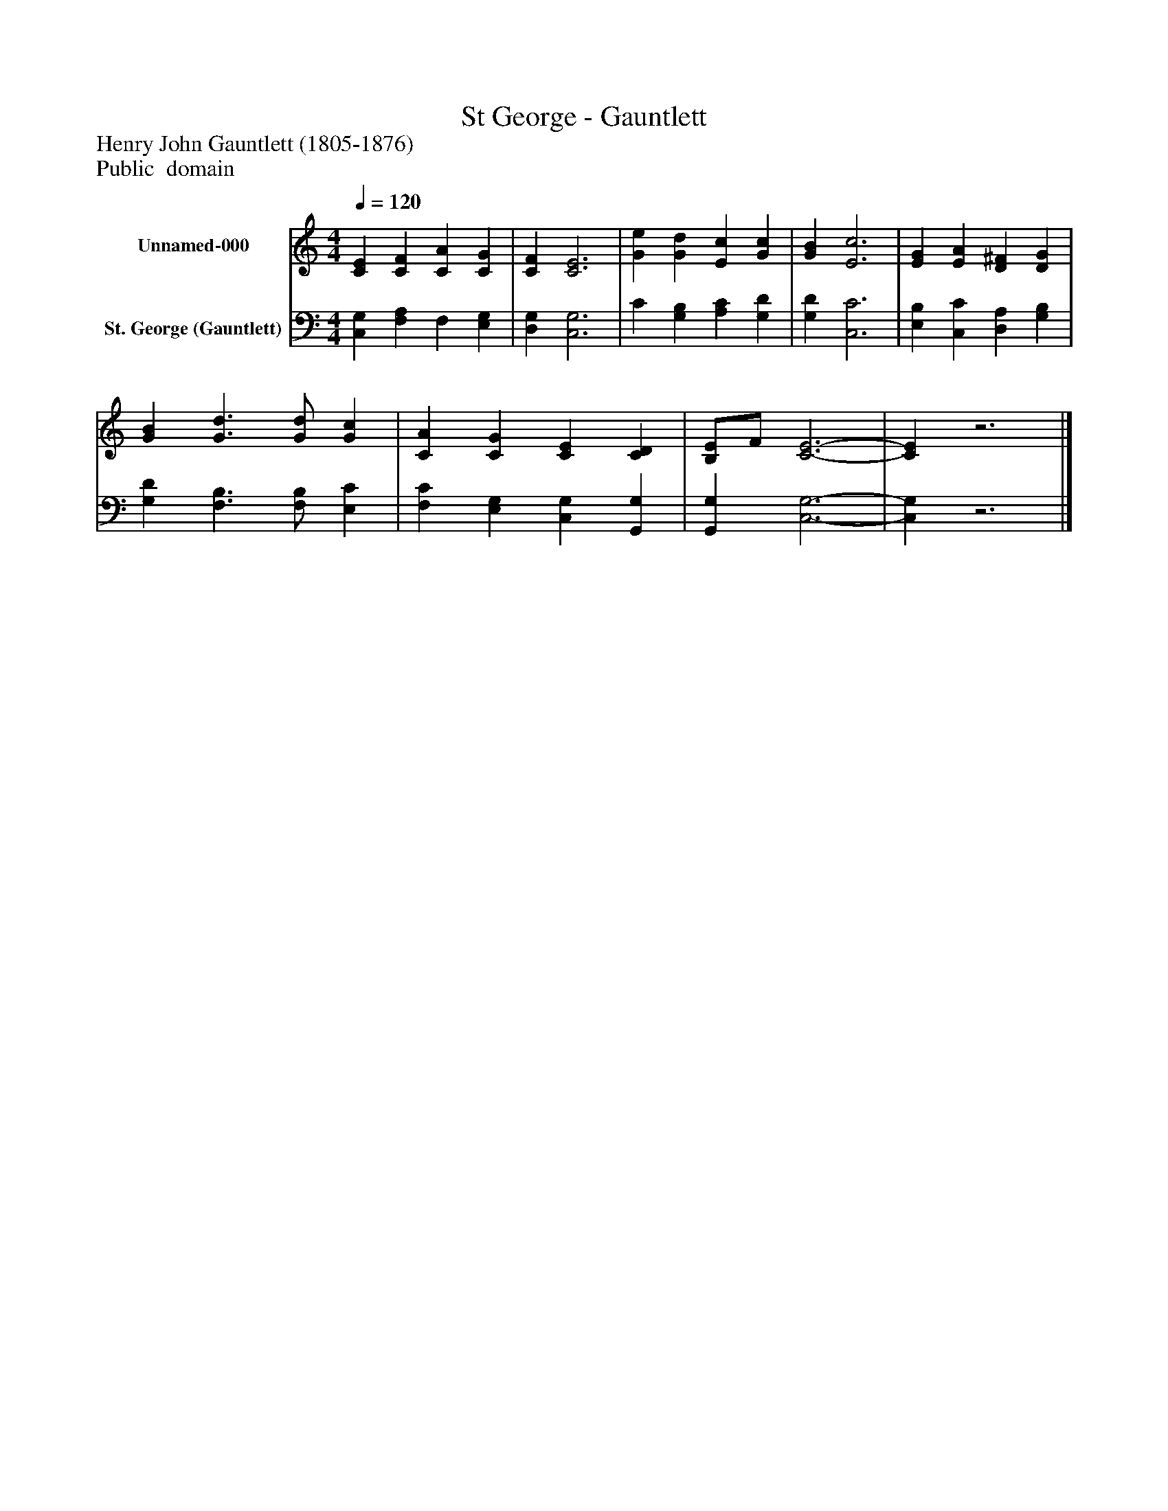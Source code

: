 %%abc-creator mxml2abc 1.4
%%abc-version 2.0
%%continueall true
%%titletrim true
%%titleformat A-1 T C1, Z-1, S-1
X: 0
T: St George - Gauntlett
Z: Henry John Gauntlett (1805-1876)
Z: Public  domain
L: 1/4
M: 4/4
Q: 1/4=120
V: P1 name="Unnamed-000"
%%MIDI program 1 19
V: P2 name="St. George (Gauntlett)"
%%MIDI program 2 19
K: C
[V: P1]  [CE] [CF] [CA] [CG] | [CF] [C3E3] | [Ge] [Gd] [Ec] [Gc] | [GB] [E3c3] | [EG] [EA] [D^F] [DG] | [GB] [G3/d3/] [G/d/] [Gc] | [CA] [CG] [CE] [CD] | [B,/E/]F/ [C3-E3-] | [CE]z3|]
[V: P2]  [C,G,] [F,A,] F, [E,G,] | [D,G,] [C,3G,3] | C [G,B,] [A,C] [G,D] | [G,D] [C,3C3] | [E,B,] [C,C] [D,A,] [G,B,] | [G,D] [F,3/B,3/] [F,/B,/] [E,C] | [F,C] [E,G,] [C,G,] [G,,G,] | [G,,G,] [C,3-G,3-] | [C,G,]z3|]


